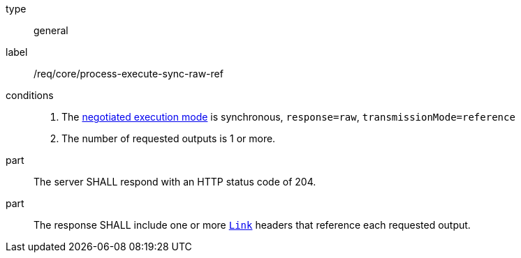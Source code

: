 [[req_core_process-execute-sync-raw-ref]]
[requirement]
====
[%metadata]
type:: general
label:: /req/core/process-execute-sync-raw-ref

conditions::
+
--
. The <<sc_execution_mode,negotiated execution mode>> is synchronous, `response=raw`, `transmissionMode=reference`
. The number of requested outputs is 1 or more.
--

part:: The server SHALL respond with an HTTP status code of 204.

part:: The response SHALL include one or more https://datatracker.ietf.org/doc/html/rfc8288[`Link`] headers that reference each requested output.
====
